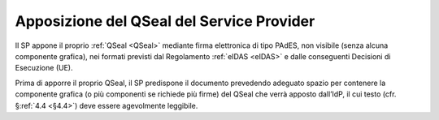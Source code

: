 .. _`§4.3`:

Apposizione del QSeal del Service Provider
==========================================

Il SP appone il proprio :ref:`QSeal <QSeal>` mediante firma elettronica di tipo PAdES,
non visibile (senza alcuna componente grafica), nei formati previsti dal
Regolamento :ref:`eIDAS <eIDAS>` e dalle conseguenti Decisioni di Esecuzione (UE).

Prima di apporre il proprio QSeal, il SP predispone il documento
prevedendo adeguato spazio per contenere la componente grafica (o più
componenti se richiede più firme) del QSeal che verrà apposto dall’IdP,
il cui testo (cfr. §\ :ref:`4.4 <§4.4>`) deve essere agevolmente leggibile.


.. forum_italia::
   :topic_id: 6
   :scope: document
